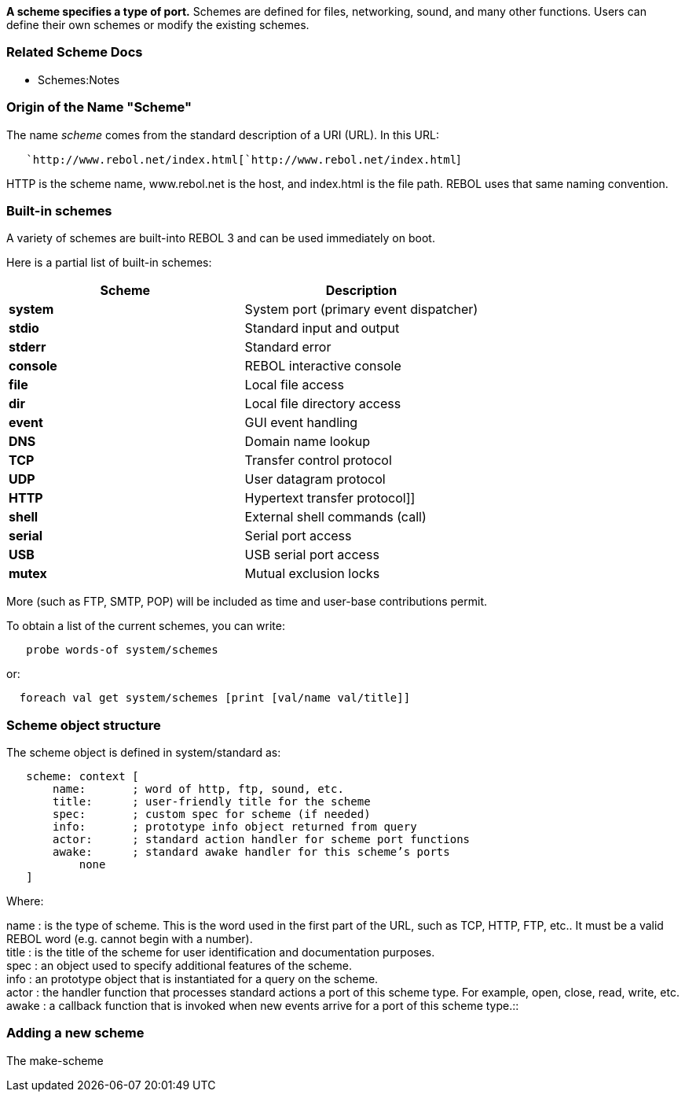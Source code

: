 *A scheme specifies a type of port.* Schemes are defined for files,
networking, sound, and many other functions. Users can define their own
schemes or modify the existing schemes.


Related Scheme Docs
~~~~~~~~~~~~~~~~~~~

* Schemes:Notes


Origin of the Name "Scheme"
~~~~~~~~~~~~~~~~~~~~~~~~~~~

The name _scheme_ comes from the standard description of a URI (URL). In
this URL:

`   `http://www.rebol.net/index.html[`http://www.rebol.net/index.html`]

HTTP is the scheme name, www.rebol.net is the host, and index.html is
the file path. REBOL uses that same naming convention.


Built-in schemes
~~~~~~~~~~~~~~~~

A variety of schemes are built-into REBOL 3 and can be used immediately
on boot.

Here is a partial list of built-in schemes:



[cols=",",options="header",]
|================================================
|Scheme |Description
|*system* |System port (primary event dispatcher)
|*stdio* |Standard input and output
|*stderr* |Standard error
|*console* |REBOL interactive console
|*file* |Local file access
|*dir* |Local file directory access
|*event* |GUI event handling
|*DNS* |Domain name lookup
|*TCP* |Transfer control protocol
|*UDP* |User datagram protocol
|*HTTP* |Hypertext transfer protocol]]
|*shell* |External shell commands (call)
|*serial* |Serial port access
|*USB* |USB serial port access
|*mutex* |Mutual exclusion locks
|================================================



More (such as FTP, SMTP, POP) will be included as time and user-base
contributions permit.

To obtain a list of the current schemes, you can write:

`   probe words-of system/schemes`

or:

`  foreach val get system/schemes [print [val/name val/title]]`


Scheme object structure
~~~~~~~~~~~~~~~~~~~~~~~

The scheme object is defined in system/standard as:

`   scheme: context [` +
`       name:       ; word of http, ftp, sound, etc.` +
`       title:      ; user-friendly title for the scheme` +
`       spec:       ; custom spec for scheme (if needed)` +
`       info:       ; prototype info object returned from query` +
`       actor:      ; standard action handler for scheme port functions` +
`       awake:      ; standard awake handler for this scheme's ports` +
`           none` +
`   ]`

Where:



name : is the type of scheme. This is the word used in the first part of
the URL, such as TCP, HTTP, FTP, etc.. It must be a valid REBOL word
(e.g. cannot begin with a number). +
title : is the title of the scheme for user identification and
documentation purposes. +
spec : an object used to specify additional features of the scheme. +
info : an prototype object that is instantiated for a query on the
scheme. +
actor : the handler function that processes standard actions a port of
this scheme type. For example, open, close, read, write, etc. +
awake : a callback function that is invoked when new events arrive for a
port of this scheme type.::




Adding a new scheme
~~~~~~~~~~~~~~~~~~~

The make-scheme